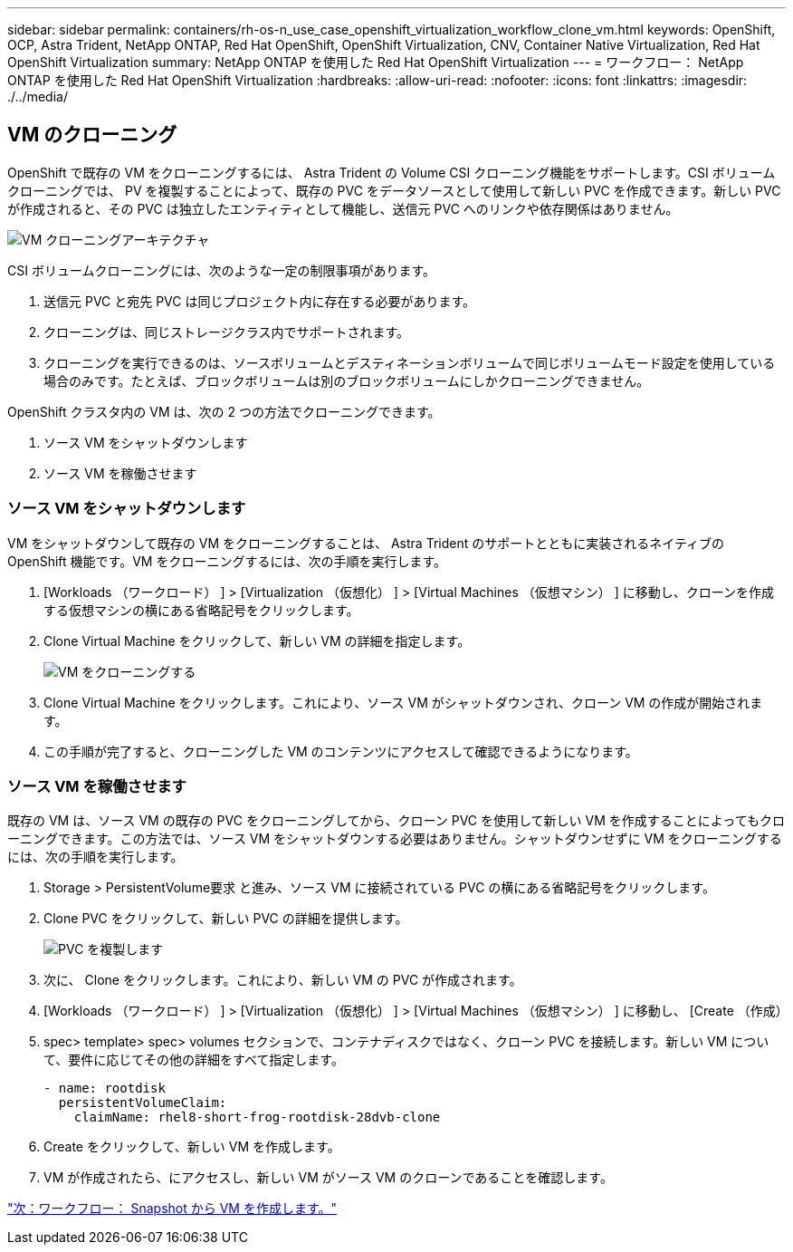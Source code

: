 ---
sidebar: sidebar 
permalink: containers/rh-os-n_use_case_openshift_virtualization_workflow_clone_vm.html 
keywords: OpenShift, OCP, Astra Trident, NetApp ONTAP, Red Hat OpenShift, OpenShift Virtualization, CNV, Container Native Virtualization, Red Hat OpenShift Virtualization 
summary: NetApp ONTAP を使用した Red Hat OpenShift Virtualization 
---
= ワークフロー： NetApp ONTAP を使用した Red Hat OpenShift Virtualization
:hardbreaks:
:allow-uri-read: 
:nofooter: 
:icons: font
:linkattrs: 
:imagesdir: ./../media/




== VM のクローニング

OpenShift で既存の VM をクローニングするには、 Astra Trident の Volume CSI クローニング機能をサポートします。CSI ボリュームクローニングでは、 PV を複製することによって、既存の PVC をデータソースとして使用して新しい PVC を作成できます。新しい PVC が作成されると、その PVC は独立したエンティティとして機能し、送信元 PVC へのリンクや依存関係はありません。

image::redhat_openshift_image57.jpg[VM クローニングアーキテクチャ]

CSI ボリュームクローニングには、次のような一定の制限事項があります。

. 送信元 PVC と宛先 PVC は同じプロジェクト内に存在する必要があります。
. クローニングは、同じストレージクラス内でサポートされます。
. クローニングを実行できるのは、ソースボリュームとデスティネーションボリュームで同じボリュームモード設定を使用している場合のみです。たとえば、ブロックボリュームは別のブロックボリュームにしかクローニングできません。


OpenShift クラスタ内の VM は、次の 2 つの方法でクローニングできます。

. ソース VM をシャットダウンします
. ソース VM を稼働させます




=== ソース VM をシャットダウンします

VM をシャットダウンして既存の VM をクローニングすることは、 Astra Trident のサポートとともに実装されるネイティブの OpenShift 機能です。VM をクローニングするには、次の手順を実行します。

. [Workloads （ワークロード） ] > [Virtualization （仮想化） ] > [Virtual Machines （仮想マシン） ] に移動し、クローンを作成する仮想マシンの横にある省略記号をクリックします。
. Clone Virtual Machine をクリックして、新しい VM の詳細を指定します。
+
image::redhat_openshift_image58.JPG[VM をクローニングする]

. Clone Virtual Machine をクリックします。これにより、ソース VM がシャットダウンされ、クローン VM の作成が開始されます。
. この手順が完了すると、クローニングした VM のコンテンツにアクセスして確認できるようになります。




=== ソース VM を稼働させます

既存の VM は、ソース VM の既存の PVC をクローニングしてから、クローン PVC を使用して新しい VM を作成することによってもクローニングできます。この方法では、ソース VM をシャットダウンする必要はありません。シャットダウンせずに VM をクローニングするには、次の手順を実行します。

. Storage > PersistentVolume要求 と進み、ソース VM に接続されている PVC の横にある省略記号をクリックします。
. Clone PVC をクリックして、新しい PVC の詳細を提供します。
+
image::redhat_openshift_image59.JPG[PVC を複製します]

. 次に、 Clone をクリックします。これにより、新しい VM の PVC が作成されます。
. [Workloads （ワークロード） ] > [Virtualization （仮想化） ] > [Virtual Machines （仮想マシン） ] に移動し、 [Create （作成）
. spec> template> spec> volumes セクションで、コンテナディスクではなく、クローン PVC を接続します。新しい VM について、要件に応じてその他の詳細をすべて指定します。
+
[source, cli]
----
- name: rootdisk
  persistentVolumeClaim:
    claimName: rhel8-short-frog-rootdisk-28dvb-clone
----
. Create をクリックして、新しい VM を作成します。
. VM が作成されたら、にアクセスし、新しい VM がソース VM のクローンであることを確認します。


link:rh-os-n_use_case_openshift_virtualization_workflow_vm_from_snapshot.html["次：ワークフロー： Snapshot から VM を作成します。"]
